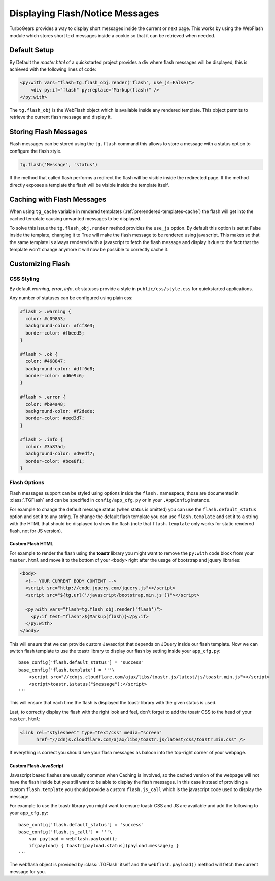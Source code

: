 .. _webflash:

================================
Displaying Flash/Notice Messages
================================

TurboGears provides a way to display short messages inside the current
or next page. This works by using the WebFlash module which stores
short text messages inside a cookie so that it can be retrieved
when needed.

Default Setup
=============

By Default the `master.html` of a quickstarted project provides a div
where flash messages will be displayed, this is achieved with the
following lines of code:

.. code-block:: html+genshi

    <py:with vars="flash=tg.flash_obj.render('flash', use_js=False)">
        <div py:if="flash" py:replace="Markup(flash)" />
    </py:with>

The ``tg.flash_obj`` is the WebFlash object which is available inside
any rendered template. This object permits to retrieve the current
flash message and display it.

Storing Flash Messages
======================

Flash messages can be stored using the ``tg.flash`` command
this allows to store a message with a status option to configure
the flash style.

.. code-block:: python

    tg.flash('Message', 'status')

If the method that called flash performs a redirect the flash
will be visible inside the redirected page.
If the method directly exposes a template the flash will be
visible inside the template itself.

Caching with Flash Messages
===========================

When using ``tg_cache`` variable in rendered templates (:ref:`prerendered-templates-cache`)
the flash will get into the cached template causing unwanted messages to be displayed.

To solve this issue the ``tg.flash_obj.render`` method provides the ``use_js`` option.
By default this option is set at False inside the template, changing it to True
will make the flash message to be rendered using javascript. This makes so that the same
template is always rendered with a javascript to fetch the flash message and display it
due to the fact that the template won't change anymore it will now be possible to
correctly cache it.

Customizing Flash
=================

CSS Styling
-----------

By default `warning`, `error`, `info`, `ok` statuses
provide a style in ``public/css/style.css`` for quickstarted applications.

Any number of statuses can be configured using plain css:

.. code-block:: css

    #flash > .warning {
      color: #c09853;
      background-color: #fcf8e3;
      border-color: #fbeed5;
    }

    #flash > .ok {
      color: #468847;
      background-color: #dff0d8;
      border-color: #d6e9c6;
    }

    #flash > .error {
      color: #b94a48;
      background-color: #f2dede;
      border-color: #eed3d7;
    }

    #flash > .info {
      color: #3a87ad;
      background-color: #d9edf7;
      border-color: #bce8f1;
    }

Flash Options
-------------

Flash messages support can be styled using options inside the ``flash.`` namespace,
those are documented in :class:`.TGFlash` and can be specified in ``config/app_cfg.py``
or in your ``.AppConfig`` instance.

For example to change the default message status (when status is omitted) you can use the
``flash.default_status`` option and set it to any string. To change the default flash template
you can use ``flash.template`` and set it to a string with the HTML that should be displayed
to show the flash (note that ``flash.template`` only works for static rendered flash, not for
JS version).

Custom Flash HTML
~~~~~~~~~~~~~~~~~

For example to render the flash using the **toastr** library you might want to remove the
``py:with`` code block from your ``master.html`` and move it to the bottom of your ``<body>``
right after the usage of bootstrap and jquery libraries:

.. code-block:: html+genshi

    <body>
      <!-- YOUR CURRENT BODY CONTENT -->
      <script src="http://code.jquery.com/jquery.js"></script>
      <script src="${tg.url('/javascript/bootstrap.min.js')}"></script>

      <py:with vars="flash=tg.flash_obj.render('flash')">
        <py:if test="flash">${Markup(flash)}</py:if>
      </py:with>
    </body>

This will ensure that we can provide custom Javascript that depends on JQuery inside our
flash template.
Now we can switch flash template to use the toastr library to display our flash by setting
inside your ``app_cfg.py``::

    base_config['flash.default_status'] = 'success'
    base_config['flash.template'] = '''\
        <script src="//cdnjs.cloudflare.com/ajax/libs/toastr.js/latest/js/toastr.min.js"></script>
        <script>toastr.$status("$message");</script>
    '''

This will ensure that each time the flash is displayed the toastr library with the given status
is used.

Last, to correctly display the flash with the right look and feel, don't forget to add the
toastr CSS to the head of your ``master.html``:

.. code-block:: html

  <link rel="stylesheet" type="text/css" media="screen"
        href="//cdnjs.cloudflare.com/ajax/libs/toastr.js/latest/css/toastr.min.css" />

If everything is correct you should see your flash messages as baloon into the top-right corner
of your webpage.

Custom Flash JavaScript
~~~~~~~~~~~~~~~~~~~~~~~

Javascript based flashes are usually common when Caching is involved, so the cached version
of the webpage will not have the flash inside but you still want to be able to display
the flash messages. In this case instead of providing a custom ``flash.template`` you
should provide a custom ``flash.js_call`` which is the javascript code used to display the
message.

For example to use the toastr library you might want to ensure toastr CSS and JS are available
and add the following to your ``app_cfg.py``::

    base_config['flash.default_status'] = 'success'
    base_config['flash.js_call'] = '''\
        var payload = webflash.payload();
        if(payload) { toastr[payload.status](payload.message); }
    '''

The webflash object is provided by :class:`.TGFlash` itself and the ``webflash.payload()``
method will fetch the current message for you.

